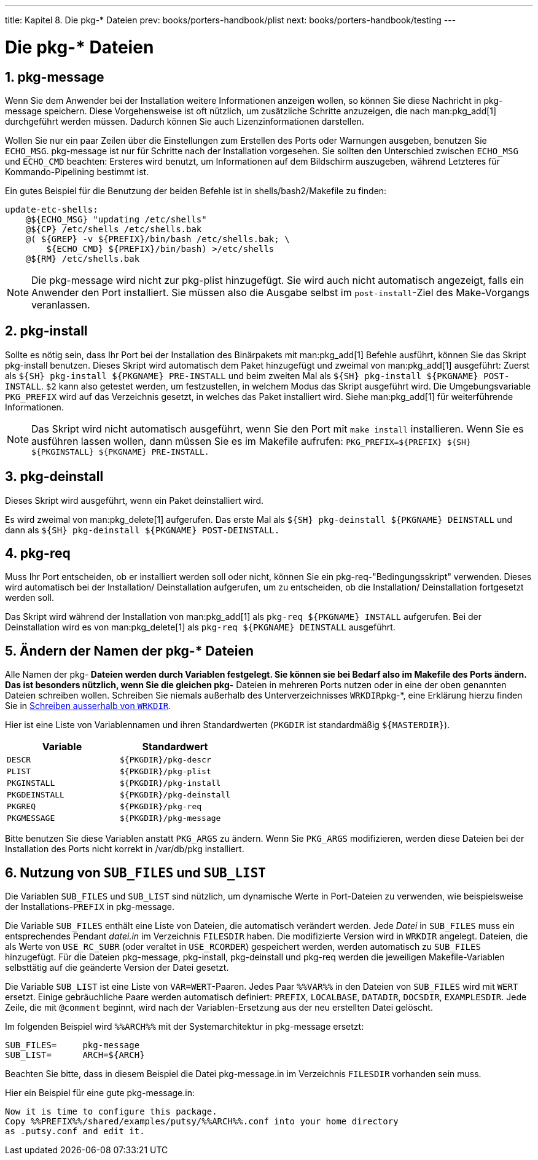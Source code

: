 ---
title: Kapitel 8. Die pkg-* Dateien
prev: books/porters-handbook/plist
next: books/porters-handbook/testing
---

[[pkg-files]]
= Die [.filename]#pkg-*# Dateien
:doctype: book
:toc: macro
:toclevels: 1
:icons: font
:sectnums:
:source-highlighter: rouge
:experimental:
:skip-front-matter:
:xrefstyle: basic
:relfileprefix: ../
:outfilesuffix:
:sectnumoffset: 8
:toc-title: Inhaltsverzeichnis
:table-caption: Tabelle
:figure-caption: Abbildung
:example-caption: Beispiel

toc::[]

[[porting-message]]
== [.filename]#pkg-message#

Wenn Sie dem Anwender bei der Installation weitere Informationen anzeigen wollen, so können Sie diese Nachricht in [.filename]#pkg-message# speichern. Diese Vorgehensweise ist oft nützlich, um zusätzliche Schritte anzuzeigen, die nach man:pkg_add[1] durchgeführt werden müssen. Dadurch können Sie auch Lizenzinformationen darstellen.

Wollen Sie nur ein paar Zeilen über die Einstellungen zum Erstellen des Ports oder Warnungen ausgeben, benutzen Sie `ECHO_MSG`. [.filename]#pkg-message# ist nur für Schritte nach der Installation vorgesehen. Sie sollten den Unterschied zwischen `ECHO_MSG` und `ECHO_CMD` beachten: Ersteres wird benutzt, um Informationen auf dem Bildschirm auszugeben, während Letzteres für Kommando-Pipelining bestimmt ist.

Ein gutes Beispiel für die Benutzung der beiden Befehle ist in [.filename]#shells/bash2/Makefile# zu finden:

[.programlisting]
....
update-etc-shells:
    @${ECHO_MSG} "updating /etc/shells"
    @${CP} /etc/shells /etc/shells.bak
    @( ${GREP} -v ${PREFIX}/bin/bash /etc/shells.bak; \
	${ECHO_CMD} ${PREFIX}/bin/bash) >/etc/shells
    @${RM} /etc/shells.bak
....

[NOTE]
====
Die [.filename]#pkg-message# wird nicht zur [.filename]#pkg-plist# hinzugefügt. Sie wird auch nicht automatisch angezeigt, falls ein Anwender den Port installiert. Sie müssen also die Ausgabe selbst im `post-install`-Ziel des Make-Vorgangs veranlassen.
====

[[pkg-install]]
== [.filename]#pkg-install#

Sollte es nötig sein, dass Ihr Port bei der Installation des Binärpakets mit man:pkg_add[1] Befehle ausführt, können Sie das Skript [.filename]#pkg-install# benutzen. Dieses Skript wird automatisch dem Paket hinzugefügt und zweimal von man:pkg_add[1] ausgeführt: Zuerst als `${SH} pkg-install ${PKGNAME} PRE-INSTALL` und beim zweiten Mal als `${SH} pkg-install ${PKGNAME} POST-INSTALL`. `$2` kann also getestet werden, um festzustellen, in welchem Modus das Skript ausgeführt wird. Die Umgebungsvariable `PKG_PREFIX` wird auf das Verzeichnis gesetzt, in welches das Paket installiert wird. Siehe man:pkg_add[1] für weiterführende Informationen.

[NOTE]
====
Das Skript wird nicht automatisch ausgeführt, wenn Sie den Port mit `make install` installieren. Wenn Sie es ausführen lassen wollen, dann müssen Sie es im Makefile aufrufen: `PKG_PREFIX=${PREFIX} ${SH} ${PKGINSTALL} ${PKGNAME} PRE-INSTALL.`
====

[[pkg-deinstall]]
== [.filename]#pkg-deinstall#

Dieses Skript wird ausgeführt, wenn ein Paket deinstalliert wird.

Es wird zweimal von man:pkg_delete[1] aufgerufen. Das erste Mal als `${SH} pkg-deinstall ${PKGNAME} DEINSTALL` und dann als `${SH} pkg-deinstall ${PKGNAME} POST-DEINSTALL.`

[[pkg-req]]
== [.filename]#pkg-req#

Muss Ihr Port entscheiden, ob er installiert werden soll oder nicht, können Sie ein [.filename]#pkg-req#-"Bedingungsskript" verwenden. Dieses wird automatisch bei der Installation/ Deinstallation aufgerufen, um zu entscheiden, ob die Installation/ Deinstallation fortgesetzt werden soll.

Das Skript wird während der Installation von man:pkg_add[1] als `pkg-req ${PKGNAME} INSTALL` aufgerufen. Bei der Deinstallation wird es von man:pkg_delete[1] als `pkg-req ${PKGNAME} DEINSTALL` ausgeführt.

[[pkg-names]]
== Ändern der Namen der [.filename]#pkg-*# Dateien

Alle Namen der [.filename]#pkg-*# Dateien werden durch Variablen festgelegt. Sie können sie bei Bedarf also im [.filename]#Makefile# des Ports ändern. Das ist besonders nützlich, wenn Sie die gleichen [.filename]#pkg-*# Dateien in mehreren Ports nutzen oder in eine der oben genannten Dateien schreiben wollen. Schreiben Sie niemals außerhalb des Unterverzeichnisses `WRKDIR`[.filename]#pkg-*#, eine Erklärung hierzu finden Sie in <<porting-wrkdir, Schreiben ausserhalb von `WRKDIR`>>.

Hier ist eine Liste von Variablennamen und ihren Standardwerten (`PKGDIR` ist standardmäßig `${MASTERDIR}`).

[.informaltable]
[cols="1,1", frame="none", options="header"]
|===
| Variable
| Standardwert

|`DESCR`
|`${PKGDIR}/pkg-descr`

|`PLIST`
|`${PKGDIR}/pkg-plist`

|`PKGINSTALL`
|`${PKGDIR}/pkg-install`

|`PKGDEINSTALL`
|`${PKGDIR}/pkg-deinstall`

|`PKGREQ`
|`${PKGDIR}/pkg-req`

|`PKGMESSAGE`
|`${PKGDIR}/pkg-message`
|===

Bitte benutzen Sie diese Variablen anstatt `PKG_ARGS` zu ändern. Wenn Sie `PKG_ARGS` modifizieren, werden diese Dateien bei der Installation des Ports nicht korrekt in [.filename]#/var/db/pkg# installiert.

[[using-sub-files]]
== Nutzung von `SUB_FILES` und `SUB_LIST`

Die Variablen `SUB_FILES` und `SUB_LIST` sind nützlich, um dynamische Werte in Port-Dateien zu verwenden, wie beispielsweise der Installations-`PREFIX` in [.filename]#pkg-message#.

Die Variable `SUB_FILES` enthält eine Liste von Dateien, die automatisch verändert werden. Jede _Datei_ in `SUB_FILES` muss ein entsprechendes Pendant _datei.in_ im Verzeichnis `FILESDIR` haben. Die modifizierte Version wird in `WRKDIR` angelegt. Dateien, die als Werte von `USE_RC_SUBR` (oder veraltet in `USE_RCORDER`) gespeichert werden, werden automatisch zu `SUB_FILES` hinzugefügt. Für die Dateien [.filename]#pkg-message#, [.filename]#pkg-install#, [.filename]#pkg-deinstall# und [.filename]#pkg-req# werden die jeweiligen Makefile-Variablen selbsttätig auf die geänderte Version der Datei gesetzt.

Die Variable `SUB_LIST` ist eine Liste von `VAR=WERT`-Paaren. Jedes Paar `%%VAR%%` in den Dateien von `SUB_FILES` wird mit `WERT` ersetzt. Einige gebräuchliche Paare werden automatisch definiert: `PREFIX`, `LOCALBASE`, `DATADIR`, `DOCSDIR`, `EXAMPLESDIR`. Jede Zeile, die mit `@comment` beginnt, wird nach der Variablen-Ersetzung aus der neu erstellten Datei gelöscht.

Im folgenden Beispiel wird `%%ARCH%%` mit der Systemarchitektur in [.filename]#pkg-message# ersetzt:

[.programlisting]
....
SUB_FILES=     pkg-message
SUB_LIST=      ARCH=${ARCH}
....

Beachten Sie bitte, dass in diesem Beispiel die Datei [.filename]#pkg-message.in# im Verzeichnis `FILESDIR` vorhanden sein muss.

Hier ein Beispiel für eine gute [.filename]#pkg-message.in#:

[.programlisting]
....
Now it is time to configure this package.
Copy %%PREFIX%%/shared/examples/putsy/%%ARCH%%.conf into your home directory
as .putsy.conf and edit it.
....
